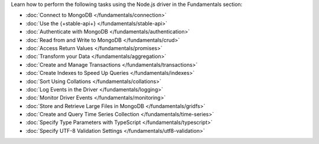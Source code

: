 Learn how to perform the following tasks using the Node.js driver in the
Fundamentals section:

- :doc:`Connect to MongoDB </fundamentals/connection>`
- :doc:`Use the {+stable-api+} </fundamentals/stable-api>`
- :doc:`Authenticate with MongoDB </fundamentals/authentication>`
- :doc:`Read from and Write to MongoDB </fundamentals/crud>`
- :doc:`Access Return Values </fundamentals/promises>`
- :doc:`Transform your Data </fundamentals/aggregation>`
- :doc:`Create and Manage Transactions </fundamentals/transactions>`
- :doc:`Create Indexes to Speed Up Queries </fundamentals/indexes>`
- :doc:`Sort Using Collations </fundamentals/collations>`
- :doc:`Log Events in the Driver </fundamentals/logging>`
- :doc:`Monitor Driver Events </fundamentals/monitoring>`
- :doc:`Store and Retrieve Large Files in MongoDB </fundamentals/gridfs>`
- :doc:`Create and Query Time Series Collection </fundamentals/time-series>`
- :doc:`Specify Type Parameters with TypeScript </fundamentals/typescript>`
- :doc:`Specify UTF-8 Validation Settings </fundamentals/utf8-validation>`

